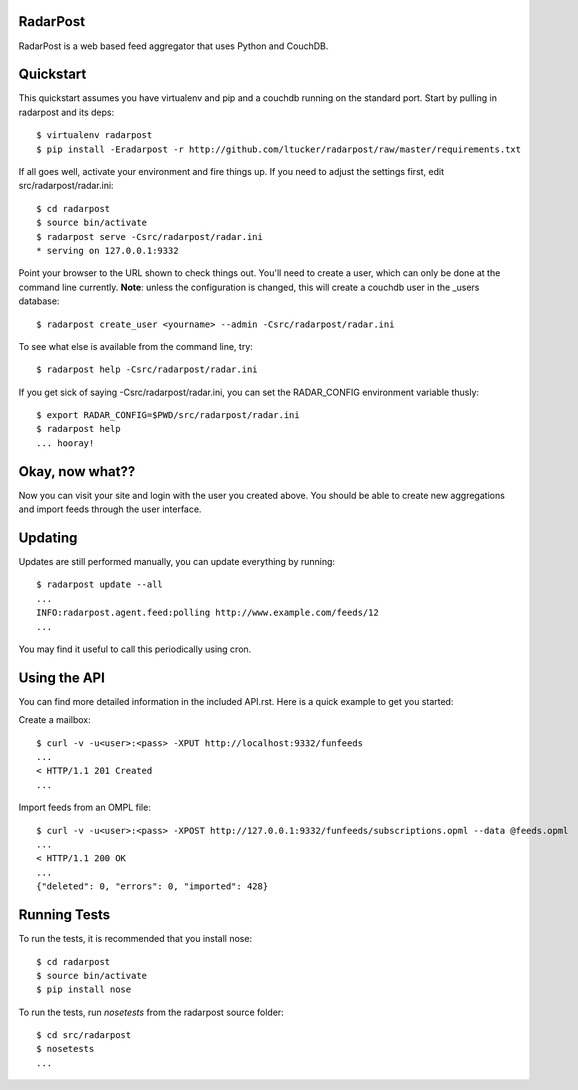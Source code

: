 RadarPost
=========

RadarPost is a web based feed aggregator that uses Python and CouchDB.


Quickstart
==========

This quickstart assumes you have virtualenv and pip and a couchdb running on the standard port.
Start by pulling in radarpost and its deps::

  $ virtualenv radarpost
  $ pip install -Eradarpost -r http://github.com/ltucker/radarpost/raw/master/requirements.txt

If all goes well, activate your environment and fire things up.  If you need to adjust the settings
first, edit src/radarpost/radar.ini::

  $ cd radarpost
  $ source bin/activate
  $ radarpost serve -Csrc/radarpost/radar.ini
  * serving on 127.0.0.1:9332
  
Point your browser to the URL shown to check things out.  You'll need to create a user, which 
can only be done at the command line currently. **Note**: unless the configuration is changed, 
this will create a couchdb user in the _users database::

  $ radarpost create_user <yourname> --admin -Csrc/radarpost/radar.ini
  
To see what else is available from the command line, try:: 
  
  $ radarpost help -Csrc/radarpost/radar.ini
  
If you get sick of saying -Csrc/radarpost/radar.ini, you can set the RADAR_CONFIG environment variable thusly::

  $ export RADAR_CONFIG=$PWD/src/radarpost/radar.ini 
  $ radarpost help 
  ... hooray!

Okay, now what??
================

Now you can visit your site and login with the user you created above.  You should be able to create new aggregations and import feeds through the user interface.  

Updating
========

Updates are still performed manually, you can update everything by running::

    $ radarpost update --all
    ...
    INFO:radarpost.agent.feed:polling http://www.example.com/feeds/12
    ...

You may find it useful to call this periodically using cron.


Using the API
=============

You can find more detailed information in the included API.rst.  Here is a quick example to get you started:

Create a mailbox:: 

  $ curl -v -u<user>:<pass> -XPUT http://localhost:9332/funfeeds
  ... 
  < HTTP/1.1 201 Created
  ...
  
Import feeds from an OMPL file::

    $ curl -v -u<user>:<pass> -XPOST http://127.0.0.1:9332/funfeeds/subscriptions.opml --data @feeds.opml
    ...
    < HTTP/1.1 200 OK
    ...
    {"deleted": 0, "errors": 0, "imported": 428}


    
Running Tests
=============

To run the tests, it is recommended that you install nose::

    $ cd radarpost
    $ source bin/activate
    $ pip install nose

To run the tests, run `nosetests` from the radarpost source folder::

    $ cd src/radarpost
    $ nosetests
    ...
    
